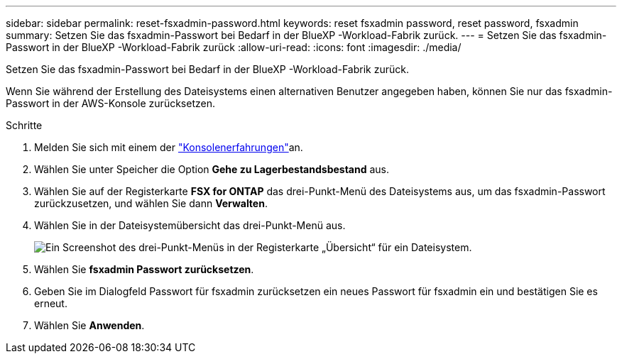 ---
sidebar: sidebar 
permalink: reset-fsxadmin-password.html 
keywords: reset fsxadmin password, reset password, fsxadmin 
summary: Setzen Sie das fsxadmin-Passwort bei Bedarf in der BlueXP -Workload-Fabrik zurück. 
---
= Setzen Sie das fsxadmin-Passwort in der BlueXP -Workload-Fabrik zurück
:allow-uri-read: 
:icons: font
:imagesdir: ./media/


[role="lead"]
Setzen Sie das fsxadmin-Passwort bei Bedarf in der BlueXP -Workload-Fabrik zurück.

Wenn Sie während der Erstellung des Dateisystems einen alternativen Benutzer angegeben haben, können Sie nur das fsxadmin-Passwort in der AWS-Konsole zurücksetzen.

.Schritte
. Melden Sie sich mit einem der link:https://docs.netapp.com/us-en/workload-setup-admin/console-experiences.html["Konsolenerfahrungen"^]an.
. Wählen Sie unter Speicher die Option *Gehe zu Lagerbestandsbestand* aus.
. Wählen Sie auf der Registerkarte *FSX for ONTAP* das drei-Punkt-Menü des Dateisystems aus, um das fsxadmin-Passwort zurückzusetzen, und wählen Sie dann *Verwalten*.
. Wählen Sie in der Dateisystemübersicht das drei-Punkt-Menü aus.
+
image:screenshot-reset-fsxadmin-password.png["Ein Screenshot des drei-Punkt-Menüs in der Registerkarte „Übersicht“ für ein Dateisystem."]

. Wählen Sie *fsxadmin Passwort zurücksetzen*.
. Geben Sie im Dialogfeld Passwort für fsxadmin zurücksetzen ein neues Passwort für fsxadmin ein und bestätigen Sie es erneut.
. Wählen Sie *Anwenden*.

